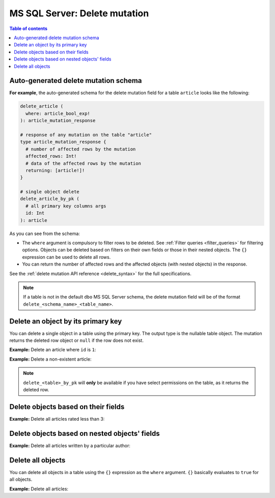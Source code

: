 .. meta::
   :description: Delete an object from MS SQL Server using a mutation
   :keywords: hasura, docs, ms sql server, mutation, delete

.. _ms_sql_server_delete:

MS SQL Server: Delete mutation
==============================

.. contents:: Table of contents
  :backlinks: none
  :depth: 1
  :local:

Auto-generated delete mutation schema
-------------------------------------

**For example**, the auto-generated schema for the delete mutation field for a table ``article`` looks like the following:

.. code-block:: graphql

  delete_article (
    where: article_bool_exp!
  ): article_mutation_response

  # response of any mutation on the table "article"
  type article_mutation_response {
    # number of affected rows by the mutation
    affected_rows: Int!
    # data of the affected rows by the mutation
    returning: [article!]!
  }

  # single object delete
  delete_article_by_pk (
    # all primary key columns args
    id: Int
  ): article

As you can see from the schema:

- The ``where`` argument is compulsory to filter rows to be deleted. See :ref:`Filter queries <filter_queries>`
  for filtering options. Objects can be deleted based on filters on their own fields or those in their nested objects.
  The ``{}`` expression can be used to delete all rows.
- You can return the number of affected rows and the affected objects (with nested objects) in the response.

See the :ref:`delete mutation API reference <delete_syntax>` for the full specifications.

.. note::

  If a table is not in the default ``dbo`` MS SQL Server schema, the delete mutation field will be of the format
  ``delete_<schema_name>_<table_name>``.

Delete an object by its primary key
-----------------------------------

You can delete a single object in a table using the primary key.
The output type is the nullable table object. The mutation returns the deleted
row object or ``null`` if the row does not exist.


**Example:** Delete an article where ``id`` is ``1``:

.. graphiql::
  :view_only:
  :query:
    mutation delete_an_object {
      delete_article_by_pk (
        id: 1
      ) {
        id
        title
        user_id
      }
    }
  :response:
    {
      "data": {
        "delete_article_by_pk": {
          "id": 1,
          "title": "Article 1",
          "user_id": 1
        }
      }
    }

**Example:** Delete a non-existent article:

.. graphiql::
  :view_only:
  :query:
    mutation delete_an_object {
      delete_article_by_pk (
        id: 100
      ) {
        id
        title
        user_id
      }
    }
  :response:
    {
      "data": {
        "delete_article_by_pk": null
      }
    }

.. note::

   ``delete_<table>_by_pk`` will **only** be available if you have select permissions on the table, as it returns the deleted row.

Delete objects based on their fields
------------------------------------
**Example:** Delete all articles rated less than 3:

.. graphiql::
  :view_only:
  :query:
    mutation delete_low_rated_articles {
      delete_article(
        where: {rating: {_lt: 3}}
      ) {
        affected_rows
      }
    }
  :response:
    {
      "data": {
        "delete_low_rated_articles": {
          "affected_rows": 8
        }
      }
    }


Delete objects based on nested objects' fields
----------------------------------------------
**Example:** Delete all articles written by a particular author:

.. graphiql::
  :view_only:
  :query:
    mutation delete_authors_articles {
      delete_article(
        where: {author: {name: {_eq: "Corny"}}}
      ) {
        affected_rows
      }
    }
  :response:
    {
      "data": {
        "delete_authors_articles": {
          "affected_rows": 2
        }
      }
    }

Delete all objects
------------------

You can delete all objects in a table using the ``{}`` expression as the ``where`` argument. ``{}`` basically
evaluates to ``true`` for all objects.

**Example:** Delete all articles:

.. graphiql::
  :view_only:
  :query:
    mutation delete_all_articles {
      delete_article (
        where: {}
      ) {
        affected_rows
      }
    }
  :response:
    {
      "data": {
        "delete_article": {
          "affected_rows": 20
        }
      }
    }

